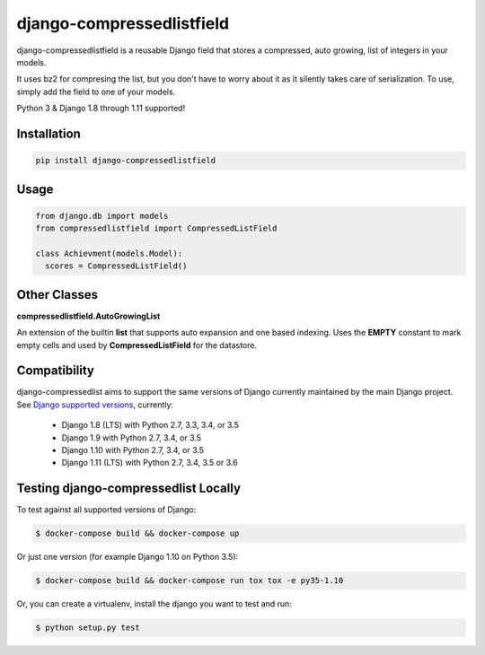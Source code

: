 ==========================
django-compressedlistfield
==========================

django-compressedlistfield is a reusable Django field that stores a compressed,
auto growing, list of integers in your models.

It uses bz2 for compresing the list, but you don't have to worry about it as it
silently takes care of serialization. To use, simply add the field to one of
your models.

Python 3 & Django 1.8 through 1.11 supported!

Installation
------------

.. code-block:: python

    pip install django-compressedlistfield


Usage
-----

.. code-block:: python

    from django.db import models
    from compressedlistfield import CompressedListField

    class Achievment(models.Model):
      scores = CompressedListField()

Other Classes
-------------

**compressedlistfield.AutoGrowingList**

An extension of the builtin **list** that supports auto expansion and one
based indexing. Uses the **EMPTY** constant to mark empty cells and used by 
**CompressedListField** for the datastore.


Compatibility
--------------

django-compressedlist aims to support the same versions of Django currently
maintained by the main Django project. See `Django supported versions`_,
currently:

  * Django 1.8 (LTS) with Python 2.7, 3.3, 3.4, or 3.5
  * Django 1.9 with Python 2.7, 3.4, or 3.5
  * Django 1.10 with Python 2.7, 3.4, or 3.5
  * Django 1.11 (LTS) with Python 2.7, 3.4, 3.5 or 3.6

.. _Django supported versions: https://www.djangoproject.com/download/#supported-versions


Testing django-compressedlist Locally
-------------------------------------

To test against all supported versions of Django:

.. code-block:: shell

    $ docker-compose build && docker-compose up

Or just one version (for example Django 1.10 on Python 3.5):

.. code-block:: shell

    $ docker-compose build && docker-compose run tox tox -e py35-1.10

Or, you can create a virtualenv, install the django you want to test and run:

.. code-block:: shell

    $ python setup.py test
